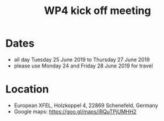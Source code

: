 #+OPTIONS:   H:2 num:t
#+TITLE: WP4 kick off meeting

* Dates
- all day Tuesday 25 June 2019 to Thursday 27 June 2019
- please use Monday 24 and Friday 28 June 2019 for travel


* Location
- European XFEL, Holzkoppel 4, 22869 Schenefeld, Germany
- Google maps: https://goo.gl/maps/iRQuTPjUMHH2
